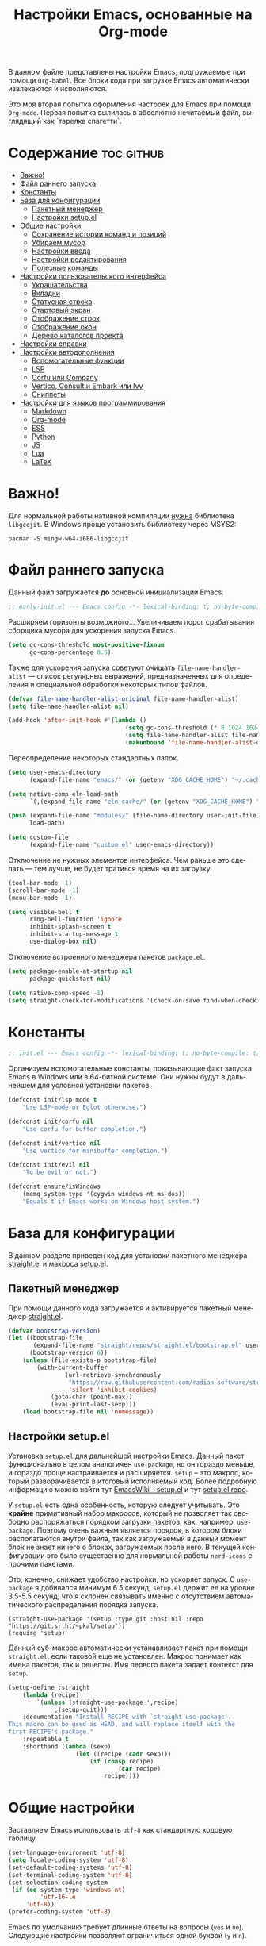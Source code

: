 #+TITLE: Настройки Emacs, основанные на Org-mode
#+LANGUAGE: ru
#+PROPERTY: header-args :results silent
#+PROPERTY: header-args :tangle yes
#+auto_tangle: t

В данном файле представлены настройки Emacs, подгружаемые при помощи =Org-babel=. Все блоки кода при загрузке Emacs автоматически извлекаются и исполняются.

Это моя вторая попытка оформления настроек для Emacs при помощи =Org-mode=. Первая попытка вылилась в абсолютно нечитаемый файл, выглядящий как `тарелка спагетти`.

* Содержание :toc:github:
- [[#важно][Важно!]]
- [[#файл-раннего-запуска][Файл раннего запуска]]
- [[#константы][Константы]]
- [[#база-для-конфигурации][База для конфигурации]]
  - [[#пакетный-менеджер][Пакетный менеджер]]
  - [[#настройки-setupel][Настройки setup.el]]
- [[#общие-настройки][Общие настройки]]
  - [[#сохранение-истории-команд-и-позиций][Сохранение истории команд и позиций]]
  - [[#убираем-мусор][Убираем мусор]]
  - [[#настройки-ввода][Настройки ввода]]
  - [[#настройки-редактирования][Настройки редактирования]]
  - [[#полезные-команды][Полезные команды]]
- [[#настройки-пользовательского-интерфейса][Настройки пользовательского интерфейса]]
  - [[#украшательства][Украшательства]]
  - [[#вкладки][Вкладки]]
  - [[#статусная-строка][Статусная строка]]
  - [[#стартовый-экран][Стартовый экран]]
  - [[#отображение-строк][Отображение строк]]
  - [[#отображение-окон][Отображение окон]]
  - [[#дерево-каталогов-проекта][Дерево каталогов проекта]]
- [[#настройки-справки][Настройки справки]]
- [[#настройки-автодополнения][Настройки автодополнения]]
  - [[#вспомогательные-функции][Вспомогательные функции]]
  - [[#lsp][LSP]]
  - [[#corfu-или-company][Corfu или Company]]
  - [[#vertico-consult-и-embark-или-ivy][Vertico, Consult и Embark или Ivy]]
  - [[#сниппеты][Сниппеты]]
- [[#настройки-для-языков-программирования][Настройки для языков программирования]]
  - [[#markdown][Markdown]]
  - [[#org-mode][Org-mode]]
  - [[#ess][ESS]]
  - [[#python][Python]]
  - [[#js][JS]]
  - [[#lua][Lua]]
  - [[#latex][LaTeX]]

* Важно!

Для нормальной работы нативной компиляции _нужна_ библиотека =libgccjit=. В Windows проще установить библиотеку через MSYS2:

#+begin_src shell :tangle no
pacman -S mingw-w64-i686-libgccjit
#+end_src

* Файл раннего запуска

Данный файл загружается *до* основной инициализации Emacs.

#+begin_src emacs-lisp :tangle early-init.el
;; early-init.el --- Emacs config -*- lexical-binding: t; no-byte-compile: t; -*-
#+end_src

Расширяем горизонты возможного... Увеличиваем порог срабатывания сборщика мусора для ускорения запуска Emacs.

#+begin_src emacs-lisp :tangle early-init.el
(setq gc-cons-threshold most-positive-fixnum
      gc-cons-percentage 0.6)
#+end_src

Также для ускорения запуска советуют очищать =file-name-handler-alist= --- список регулярных выражений, предназначенных для определения и специальной обработки некоторых типов файлов.

#+begin_src emacs-lisp :tangle early-init.el
(defvar file-name-handler-alist-original file-name-handler-alist)
(setq file-name-handler-alist nil)

(add-hook 'after-init-hook #'(lambda ()
                                 (setq gc-cons-threshold (* 8 1024 1024))
                                 (setq file-name-handler-alist file-name-handler-alist-original)
                                 (makunbound 'file-name-handler-alist-original)))
#+end_src

Переопределение некоторых стандартных папок.

#+begin_src emacs-lisp :tangle early-init.el
(setq user-emacs-directory
      (expand-file-name "emacs/" (or (getenv "XDG_CACHE_HOME") "~/.cache/")))

(setq native-comp-eln-load-path
      `(,(expand-file-name "eln-cache/" (or (getenv "XDG_CACHE_HOME") "~/.cache/"))))

(push (expand-file-name "modules/" (file-name-directory user-init-file))
      load-path)

(setq custom-file
      (expand-file-name "custom.el" user-emacs-directory))
#+end_src

Отключение не нужных элементов интерфейса. Чем раньше это сделать --- тем лучше, не будет тратиься время на их загрузку.

#+begin_src emacs-lisp :tangle early-init.el
(tool-bar-mode -1)
(scroll-bar-mode -1)
(menu-bar-mode -1)

(setq visible-bell t
      ring-bell-function 'ignore
      inhibit-splash-screen t
      inhibit-startup-message t
      use-dialog-box nil)
#+end_src

Отключение встроенного менеджера пакетов =package.el=.

#+begin_src emacs-lisp :tangle early-init.el
(setq package-enable-at-startup nil
      package-quickstart nil)

(setq native-comp-speed -1)
(setq straight-check-for-modifications '(check-on-save find-when-checking))
#+end_src

* Константы

#+begin_src emacs-lisp
;; init.el --- Emacs config -*- lexical-binding: t; no-byte-compile: t; -*-
#+end_src

Организуем вспомогательные константы, показывающие факт запуска Emacs в Windows или в 64-битной системе. Они нужны будут в дальнейшем для условной установки пакетов.

#+begin_src emacs-lisp
(defconst init/lsp-mode t
    "Use LSP-mode or Eglot otherwise.")

(defconst init/corfu nil
    "Use corfu for buffer completion.")

(defconst init/vertico nil
    "Use vertico for minibuffer completion.")

(defconst init/evil nil
    "To be evil or not.")

(defconst ensure/isWindows
    (memq system-type '(cygwin windows-nt ms-dos))
    "Equals t if Emacs works on Windows host system.")
#+end_src

* База для конфигурации

В данном разделе приведен код для установки пакетного менеджера [[https://github.com/radian-software/straight.el][straight.el]] и макроса [[https://git.sr.ht/~pkal/setup][setup.el]].

** Пакетный менеджер

При помощи данного кода загружается и активируется пакетный менеджер [[https://github.com/radian-software/straight.el][straight.el]].

#+begin_src emacs-lisp
(defvar bootstrap-version)
(let ((bootstrap-file
       (expand-file-name "straight/repos/straight.el/bootstrap.el" user-emacs-directory))
      (bootstrap-version 6))
    (unless (file-exists-p bootstrap-file)
        (with-current-buffer
                (url-retrieve-synchronously
                 "https://raw.githubusercontent.com/radian-software/straight.el/develop/install.el"
                 'silent 'inhibit-cookies)
            (goto-char (point-max))
            (eval-print-last-sexp)))
    (load bootstrap-file nil 'nomessage))
#+end_src

** Настройки setup.el

Установка =setup.el= для дальнейшей настройки Emacs. Данный пакет функционально в целом аналогичен =use-package=, но он гораздо меньше, и гораздо проще настраивается и расширяется. =setup= -- это макрос, который разворачивается в итоговый исполняемый код. Более подробную информацию можно найти тут [[https://www.emacswiki.org/emacs/SetupEl][EmacsWiki - setup.el]] и тут [[https://git.sr.ht/~pkal/setup][setup.el repo]].

У =setup.el= есть одна особенность, которую следует учитывать. Это *крайне* примитивный набор макросов, который не позволяет так свободно распоряжаться порядком загрузки пакетов, как, например, =use-package=. Поэтому очень важным является порядок, в котором блоки располагаются внутри файла, так как загружаемый в данный момент блок не знает ничего о блоках, загружаемых после него. В текущей конфигурации это было существенно для нормальной работы =nerd-icons= с прочими пакетами.

Это, конечно, снижает удобство настройки, но ускоряет запуск. С =use-package= я добивался минимум 6.5 секунд, =setup.el= держит ее на уровне 3.5-5.5 секунд, что я склонен связывать именно с отсутствием автоматического распределения порядка запуска.

#+begin_src elisp
(straight-use-package '(setup :type git :host nil :repo "https://git.sr.ht/~pkal/setup"))
(require 'setup)
#+end_src

Данный суб-макрос автоматически устанавливает пакет при помощи =straight.el=, если таковой еще не установлен. Макрос понимает как имена пакетов, так и рецепты. Имя первого пакета задает контекст для =setup=.

#+begin_src emacs-lisp
(setup-define :straight
    (lambda (recipe)
        `(unless (straight-use-package ',recipe)
             ,(setup-quit)))
    :documentation "Install RECIPE with `straight-use-package'.
This macro can be used as HEAD, and will replace itself with the
first RECIPE's package."
    :repeatable t
    :shorthand (lambda (sexp)
                   (let ((recipe (cadr sexp)))
                       (if (consp recipe)
                               (car recipe)
                           recipe))))
#+end_src

* Общие настройки

Заставляем Emacs использовать =utf-8= как стандартную кодовую таблицу.

#+begin_src emacs-lisp
(set-language-environment 'utf-8)
(setq locale-coding-system 'utf-8)
(set-default-coding-systems 'utf-8)
(set-terminal-coding-system 'utf-8)
(set-selection-coding-system
 (if (eq system-type 'windows-nt)
         'utf-16-le
     'utf-8))
(prefer-coding-system 'utf-8)
#+end_src

Emacs по умолчанию требует длинные ответы на вопросы (=yes= и =no=). Следующие настройки позволяют ограничиться одной буквой (=y= и =n=).

#+begin_src emacs-lisp
(fset 'yes-or-no-p 'y-or-n-p)
(setq confirm-kill-emacs 'y-or-n-p)
#+end_src

Следовать ли автоматически по символьным ссылкам.

#+begin_src emacs-lisp
(setq vc-follow-symlinks t)
#+end_src

** Сохранение истории команд и позиций

=saveplace= --- встроенный пакет, позволяющий сохранять позицию в редактируемых файлах. При повторном открытии курсор (=point=) будет автоматически размещен в сохраненной позиции.

#+begin_src emacs-lisp
(setup saveplace
    (:option save-place-file (expand-file-name
                              (format "%s/var/%s"
                                      user-emacs-directory
                                      "save-place.el")))
    (save-place-mode t))

#+end_src

=savehist= --- другой встроенный пакет, сохраняющий историю введенных команд между сессиями. По умолчанию Emacs сохраняет историю *только* в пределах текущей сессии.

#+begin_src emacs-lisp
(setup savehist
    (:option history-delete-duplicates t
             savehist-file (expand-file-name
                            (format "%s/var/%s"
                                    user-emacs-directory
                                    "savehist.el")))
    (savehist-mode t))
#+end_src

** Убираем мусор

Установка пакета для настройки работы сборщика мусора. Я не использую этот пакет, так как (возможно только по Windows) он вызывает периодическое подвисание Emacs. Судя по всему, Emacs в Windows однопоточен, что и приводит к такому эффекту.

#+begin_src emacs-lisp :tangle no
(setup (:straight gcmh)
    (:option gcmh-verbose t
             gcmh-low-cons-threshold (* 8 1024 1024))
    (gcmh-mode t))
#+end_src

Устанавливаем пакт =no-littering=, блокирующий замусоривание рабочих папок временными файлами.

#+begin_src emacs-lisp
(setup (:straight no-littering)
    (setq auto-save-file-name-transforms
          `((".*" ,(no-littering-expand-var-file-name "auto-save/") t))))
#+end_src

Запретить Emacs создавать блокирующие файлы.

#+begin_src emacs-lisp
(setq create-lockfiles nil)
#+end_src

Сохранять бэкапы не в папке с файлами!

#+begin_src emacs-lisp
(setq backup-directory-alist `(("." . "~/.saves"))
      backup-by-copying-when-linked t)
#+end_src

** Настройки ввода

*** Мышь

Следующие настройки меняют настройки прокрутки буферов при помощи мыши, а также включают изменение размера текста при помощи колеса прокрутки. Стандартные настройки приводят к чрезвычайно стремительному перемещению по тексту.

#+begin_src emacs-lisp
(setq mouse-wheel-scroll-amount '(1
                                  ((shift) . 5)
                                  ((meta))
                                  ((control) . text-scale))
      mouse-wheel-progressive-speed nil)

(setq auto-window-vscroll nil
      fast-but-imprecise-scrolling t
      scroll-conservatively 101
      scroll-margin 0
      scroll-preserve-screen-position t)

(when (>= emacs-major-version 29)
    (pixel-scroll-precision-mode))
#+end_src

*** Клавиатура

Используем клавишу =ESC= для прерывания всего и вся. Работает не так хорошо, как =C-g=, но тем не менее.

#+begin_src emacs-lisp
(define-key global-map (kbd "<escape>") 'keyboard-escape-quit)
#+end_src

Настраиваем клавиши для изменения размера текста.

| Клавиша | Карта  | Команда | Действие                       |
|---------+--------+---------+--------------------------------|
| =C-==     | global |         | Сброс изменения размера текста |
| =C-+=     | global |         | Увеличение масштаба            |
| =C--=     | global |         | Уменьшение масштаба            |

#+begin_src emacs-lisp
(define-key global-map (kbd "C-=") #'(lambda ()
                                         (interactive)
                                         (text-scale-set 0)))
(define-key global-map (kbd "C-+") #'(lambda ()
                                         (interactive)
                                         (text-scale-increase 1.1)))
(define-key global-map (kbd "C--") #'(lambda ()
                                         (interactive)
                                         (text-scale-decrease 1.1)))
#+end_src

Убираем комбинацию клавиш, ранее использованную для отмены, так как она может путаться с комбинациями, приведенными выше.

#+begin_src emacs-lisp
(define-key global-map (kbd "C-_") nil)
#+end_src

[[https://github.com/a13/reverse-im.el][Reverse-IM]]... На данный пакет должны молиться все, кто пользуется несколькими раскладками клавиатуры. Пакет позволяет не переключать раскладку для ввода комбинаций клавиш. Не работает для ответов на вопрос =y= или =n=, тут надо, все-таки, переключать.

#+begin_src emacs-lisp
(setup (:straight reverse-im)
    (:option reverse-im-input-methods '("russian-computer"))
    (reverse-im-mode t))
#+end_src

[[https://www.emacswiki.org/emacs/CuaMode][Cua Mode]] позволяет использовать стандартные комбинации клавиш =C-x=, =C-c=, =C-v=. Тут есть сложность: если есть активный регион (выделение), и нужно ввести комбинацию клавиш, включающую =C-x= или =C-c=, то нужно либо дважды быстро ввести нужное начало, либо использовать начало =C-S-x= или =C-S-c=.

#+begin_src emacs-lisp
(unless init/evil
    (setup cua
        (:option cua-keep-region-after-copy t)
        (cua-mode t)
        (transient-mark-mode t)))
#+end_src

[[https://github.com/abo-abo/hydra][Hydra]] позволяет снизить число нажатий клавиш при цепочке последовательных нажатий: достаточно ввести начальную комбинацию, затем ее можно опустить.

#+begin_src emacs-lisp
(setup (:straight hydra)
    (:require hydra))
#+end_src

*** Зло и коварство: Evil mode

Зло и коварство! В Emacs можно работать как в Vi/Vim/Neovim. [[https://github.com/emacs-evil/evil][Evil-mode]] позволяет достичь этого легко и просто. Мне нравится работать в Neovim, но в нем есть определенные ограничения в силу его консольности.

#+begin_src emacs-lisp
(when init/evil
    (setup (:straight evil
                      evil-collection
                      evil-surround
                      evil-nerd-commenter
                      evil-mc)
        (:option evil-want-integration t
                 evil-want-keybinding nil
                 evil-want-C-u-scroll t
                 evil-want-C-i-jump nil
                 evil-undo-system 'undo-redo
                 evil-respect-visual-line-mode t)
        (evil-mode 1)
        (define-key evil-insert-state-map (kbd "C-g") 'evil-normal-state)
        (evil-global-set-key 'motion "j" 'evil-next-visual-line)
        (evil-global-set-key 'motion "k" 'evil-previous-visual-line)
        (evil-set-initial-state 'messages-buffer-mode 'normal)
        (evil-set-initial-state 'dashboard-mode 'normal)

        (global-evil-surround-mode 1)
        (evil-collection-init)
        (evilnc-default-hotkeys)

        (evil-define-key 'visual evil-mc-key-map
                         "A" #'evil-mc-make-cursor-in-visual-selection-end
                         "I" #'evil-mc-make-cursor-in-visual-selection-beg)
        (global-evil-mc-mode 1)))
#+end_src

** Настройки редактирования

Если регион активен (то есть активно выделение), то начало ввода очищает выделение.

#+begin_src emacs-lisp
(delete-selection-mode t)
#+end_src

*** Настройки сохранения

Добавление пустой строки при сохранении.

#+begin_src emacs-lisp
(setq require-final-newline t)
#+end_src

Удаление пробелов в конце строк во время сохранения.

#+begin_src emacs-lisp
(add-hook 'before-save-hook 'delete-trailing-whitespace)
#+end_src

Следующий хук запускается перед сохранением файлов, обеспечивая создание несуществующих каталогов в пути сохраняемого файла.

#+begin_src emacs-lisp
(add-hook 'before-save-hook
          (lambda ()
              (when buffer-file-name
                  (let ((dir (file-name-directory buffer-file-name)))
                      (when (and (not (file-exists-p dir))
                                 (y-or-n-p (format "Directory %s does not exist. Create it? " dir)))
                          (make-directory dir t))))))
#+end_src

Следующий хук полезен в Linux, он дает сохраняемому файлу скрипта право на исполнение. В Windows это бесполезно.

#+begin_src emacs-lisp
(unless ensure/isWindows
    (add-hook 'after-save-hook 'executable-make-buffer-file-executable-if-script-p))
#+end_src

Настраиваем рекурсивное удаление директорий в =dired=.

#+begin_src emacs-lisp
(setup dired
    (:option dired-recursive-deletes 'top))
#+end_src

*** Настройки отступов

Настраиваем ширину табуляции в 4 пробела, а также запрещаем отступы знаками табуляции.

#+begin_src emacs-lisp
(setq-default indent-tabs-mode nil
              tab-width 4
              c-basic-offset 4
              standart-indent 4
              lisp-body-indent 4)
#+end_src

Активация встроенного механизма автоматической расстановки отступов. Попробовал [[https://github.com/Malabarba/aggressive-indent-mode][aggressive-indent-mode]], но он оказался слишком агрессивным.

#+begin_src emacs-lisp
(electric-indent-mode t)
#+end_src

#+begin_src emacs-lisp :tangle no
(setup (:straight aggressive-indent)
    (:hook-into prog-mode
                LaTeX-mode))
#+end_src

Настраиваем поведение клавиши =RET=: при нажатии на нее происхоит не только перенос строки, но и коррекция отступа введенной строки.

#+begin_src emacs-lisp
(define-key global-map (kbd "RET") 'newline-and-indent)
#+end_src

Визуально показываем уровни отступа при помощи [[https://github.com/DarthFennec/highlight-indent-guides][highlight-indent-guides]].

#+begin_src emacs-lisp :tangle no
(setup (:straight highlight-indent-guides)
    (:option highlight-indent-guides-method 'character
             highlight-indent-guides-responsive 'top)
    (:require highlight-indent-guides)
    ;; (set-face-background 'highlight-indent-guides-odd-face "darkgray")
    ;; (set-face-background 'highlight-indent-guides-even-face "darkgray")
    ;; (set-face-foreground 'highlight-indent-guides-character-face "dimgray")
    (:hook-into prog-mode))
#+end_src

Либо при помощи [[https://github.com/jdtsmith/indent-bars][indent-bars]].

#+begin_src emacs-lisp
(setup (:straight (indent-bars
                   :type git
                   :host github
                   :repo "jdtsmith/indent-bars"))
    (:option indent-bars-prefer-character t
             indent-bars-treesit-support t
             indent-bars-no-descend-string t
             indent-bars-treesit-ignore-blank-lines-types '("module")
             indent-bars-treesit-wrap '((python argument_list parameters ; for python, as an example
                                                list list_comprehension
                                                dictionary dictionary_comprehension
                                                parenthesized_expression subscript)))
    (:hook-into prog-mode))
#+end_src

*** Настройки отмены и повтора

Пакет [[https://gitlab.com/tsc25/undo-tree][Undo Tree]] заменяет стандартный механизм отмены и повтора. Главное отличие: история отмены и повторов отображается в виде дерева, вместо стандартного линейного представления Emacs, что делает отмену более удобной при более предсказуемом поведении.

| Клавиша | Карта  | Команда        | Действие        |
|---------+--------+----------------+-----------------|
| =C-z=     | global | undo-tree-undo | Отмена действий |
| =C-S-z=   | global | undo-tree-redo | Повтор действий |

#+begin_src emacs-lisp
(setup (:straight undo-tree)
    (global-undo-tree-mode)
    (:with-map global-map
        (:unbind "C-z"
                 "C-_"
                 "C-M-_"))
    (:global "C-z" undo-tree-undo
             "C-S-z" undo-tree-redo)
    (:bind-into cua--cua-keys-keymap
        "C-z" undo-tree-undo))
#+end_src

*** Настройки отражения скобок

Активация подсветки парных скобок.

#+begin_src emacs-lisp
(show-paren-mode t)
#+end_src

Пакет [[https://github.com/Fanael/rainbow-delimiters][Rainbow Delimeters]] раскрашивает парные скобки в зависимости от глубины вложенности.

#+begin_src emacs-lisp
(setup (:straight rainbow-delimiters)
    (:hook-into prog-mode org-mode))
#+end_src

Пакет [[https://github.com/Fuco1/smartparens][Smartparens]] автоматически добавляет закрывающие скобки, причем и довольно сложные, такие как скобки LaTeX. Также пакет добавляет функции для смены окружающих скобок и их удаления.

| Клавиша | Карта  | Команда        | Действие                   |
|---------+--------+----------------+----------------------------|
| =C-c b r= | global | sp-rewrap-sexp | Смена окружающих скобок    |
| =C-c b d= | global | sp-splice-sexp | Удаление окружающих скобок |

#+begin_src emacs-lisp :noweb
(unless (or init/evil (not init/corfu))
    (setup (:straight smartparens)
        (:require smartparens-config)
        (:bind "C-c b r" sp-rewrap-sexp
               "C-c b d" sp-splice-sexp)
        (smartparens-global-mode t)
        (sp-with-modes '(tex-mode
                         latex-mode
                         LaTeX-mode)
                       (sp-local-pair "<<" ">>"
                                      :unless '(sp-in-math-p)))))

(when (or init/evil (not init/corfu))
    (electric-pair-mode t))
#+end_src

*** Настройки комментирования

[[https://stackoverflow.com/a/9697222][Данная функция]] позволяет одной комбинацией клавиш закомментировать либо строку, либо регион.

| Клавиша | Карта  | Команда | Действие                           |
|---------+--------+---------+------------------------------------|
| =M-;=     | global |         | Комментирование строки или региона |

#+begin_src emacs-lisp
(unless init/evil
    (defun comment-or-uncomment-region-or-line ()
        "Comments or uncomments the region or the current line."
        (interactive)
        (let (beg end)
            (if (region-active-p)
                    (setq beg (region-beginning) end (region-end))
                (setq beg (line-beginning-position) end (line-end-position)))
            (comment-or-uncomment-region beg end)
            (forward-line)))

    (global-set-key (kbd "M-;") 'comment-or-uncomment-region-or-line))
#+end_src

*** Настройки замены

[[https://github.com/benma/visual-regexp.el][Visual Regexp]] показывает результат предположительной замены. Причем понимает регулярные выражения.

| Клавиша | Карта  | Команда          | Действие                                                    |
|---------+--------+------------------+-------------------------------------------------------------|
| =M-%=     | global | vr/replace       | Визуальная замена                                           |
| =C-M-%=   | global | vr/query-replace | Последовательная визуальная замена                          |
| =C-c v m= | global | vr/mc-mark       | Создание нескольких курсоров согласно регулярномы выражению |

#+begin_src emacs-lisp
(unless init/evil
    (defun my/vr/replace ()
        "Replace in whole buffer."
        (interactive)
        (if (region-active-p)
                (call-interactively #'vr/replace)
            (save-excursion
                (goto-char (point-min))
                (call-interactively #'vr/replace))))

    (defun my/vr/query-replace ()
        "Replace in whole buffer."
        (interactive)
        (if (region-active-p)
                (call-interactively #'vr/query-replace)
            (save-excursion
                (goto-char (point-min))
                (call-interactively #'vr/query-replace))))

    (setup (:straight visual-regexp)
        (:require visual-regexp)
        (:global "M-%" my/vr/replace
                 "C-M-%" my/vr/query-replace
                 "C-c v m" vr/mc-mark)))
#+end_src

Пакет [[https://github.com/magnars/multiple-cursors.el][Multiple Cursors]] позволяет создавать несколько курсоров, либо выделяющих одинаковый текст в разных строках, либо создающих столбец из курсоров.

| Клавиша | Карта  | Команда                    | Действие                                        |
|---------+--------+----------------------------+-------------------------------------------------|
| =C-c m l= | global | mc/edit-lines              | Создание нескольких курсоров в пределах региона |
| =C->=     | global | mc/mark-next-like-this     | Создание курсора на следующем вхождении слова   |
| =C-<=     | global | mc/mark-previous-like this | Создание курсора на предыдущем вхождении слова  |
| =C-c m a= | global | mc/mark-all-like-this      | Создание курсоров на всех вхождениях слова      |

#+begin_src emacs-lisp
(unless init/evil
    (setup (:straight multiple-cursors)
        (:option mc/match-cursor-style nil)
        (:global "C-c m l" mc/edit-lines
                 "C->" mc/mark-next-like-this
                 "C-<" mc/mark-previous-like-this
                 "C-c m a" mc/mark-all-like-this)))
#+end_src

** Полезные команды

[[https://github.com/bbatsov/crux][Crux]] --- набор различных полезных функций.

| Клавиша      | Карта  | Команда                                           | Действие                                             |
|--------------+--------+---------------------------------------------------+------------------------------------------------------|
| =C-c I=        | global | crux-find-user-init-file                          | Перейти к пользовательскому файлу =init.el=            |
| =C-c d=        | global | crux-duplicate-current-line-or-region             | Создать дубликат строки или региона                  |
| =C-c M-d=      | global | crux-duplicate-and-comment-current-line-or-region | Создать *комментированный* дубликат строки или региона |
| =S-<return>=   | global | crux-smart-open-line                              | Создать строку после текущей (как =o= в =Vim=)           |
| =C-S-<return>= | global | crux-smart-open-line-above                        | Создать строку перед текущей (как =O= в =Vim=)           |

#+begin_src emacs-lisp
(setup (:straight crux)
    (:require crux)
    (:bind-into global-map
        "C-c I" crux-find-user-init-file
        "C-c d" crux-duplicate-current-line-or-region
        "C-c M-d" crux-duplicate-and-comment-current-line-or-region
        "S-<return>" crux-smart-open-line
        "C-S-<return>" crux-smart-open-line-above))
#+end_src

* Настройки пользовательского интерфейса

Emacs настроен на изменение размера фрейма (окна, в традиционной терминологии оконных менеджеров) пропорционально размеру символа. В оконных менеджерах это может быть неудобно и некрасиво. Следующие настройки заставляют Emacs изменять размер фрейма произвольно.

Также автоматически разворачиваем окно при запуске.

#+begin_src emacs-lisp
(setq frame-resize-pixelwise t)
(add-to-list 'default-frame-alist '(fullscreen . maximized))
#+end_src

Задаем пороговое значение для автоматического разбиения окон по вертикали. Если ширина фрейма менее 80 символов, то будет применено горизонтальное разбиение.

#+begin_src emacs-lisp
(setq split-width-threshold 80)
#+end_src

Лично мне не нравится стандартный прямоугольный курсор, черта, на мой взгляд, удобнее.

#+begin_src emacs-lisp
(setq-default cursor-type 'bar)
#+end_src

** Украшательства

*** Темы

Один из наборов тем, которыми я пользуюсь, является Doom Palenight из [[https://github.com/doomemacs/themes][набора тем]] для DoomEmacs.

#+begin_src emacs-lisp
(setup (:straight doom-themes
                  solaire-mode)
    (:option doom-themes-enable-bold t
             doom-themes-enable-italic t)
    (doom-themes-visual-bell-config)
    (doom-themes-neotree-config)
    (doom-themes-org-config)
    (load-theme 'doom-palenight t)
    (solaire-global-mode t))
#+end_src

Сейчас пробую [[https://protesilaos.com/emacs/modus-themes][темы Modus]], отличающиеся повышенной контрастностью.

#+begin_src emacs-lisp :tangle no
(setup (:straight modus-themes)
    (:option modus-themes-bold-constructs t
             modus-themes-italic-constructs t
             modus-themes-common-palette-overrides '((border-mode-line-active unspecified)
                                                     (border-mode-line-inactive unspecified)))
    (load-theme 'modus-vivendi-tinted :no-confirm))
#+end_src

И еще тестирую [[https://protesilaos.com/emacs/ef-themes][Ef-themes]] от автора тем [[https://protesilaos.com/emacs/modus-themes][Modus]].

#+begin_src emacs-lisp :tangle no
(setup (:straight ef-themes)
    (mapc #'disable-theme custom-enabled-themes)
    (load-theme 'ef-autumn :no-confirm))
#+end_src

*** Шрифты

Настроим стандартный шрифт. Я предпочитаю [[https://github.com/JetBrains/JetBrainsMono][JetBrains Mono]], хотя это дело вкуса. Некоторое время использовал [[https://github.com/tonsky/FiraCode][Fira Code]]; сейчас буду использовать [[https://github.com/be5invis/Iosevka][Iosevka]].

#+begin_src emacs-lisp
(cond ((find-font (font-spec :name "JetBrains Mono"))
       (set-face-attribute 'default
                           nil
                           :font "JetBrains Mono"
                           :height 120))
      ((find-font (font-spec :name "Iosevka"))
       (set-face-attribute 'default
                           nil
                           :font "Iosevka"
                           :height 120))
      ((find-font (font-spec :name "Fira Code"))
       (set-face-attribute 'default
                           nil
                           :font "Fira Code"
                           :height 120)))
#+end_src

А вот вледующий пакет не будет работать в версиях Emacs старше 28.1 из-за ошибки, фатальной для работы пакета. Он добавляет поддержку [[https://github.com/mickeynp/ligature.el][лигатур]], разумеется, если шрифт их поддерживает. Ранее этот пакет отсутствовал в основных репозиториях, поэтому я устанавливаю его из репозитория напрямую.

#+begin_src emacs-lisp :noweb no
(unless (version< emacs-version "28.1")
    (setup (:straight ligature)
        (ligature-set-ligatures 'prog-mode (pcase (face-attribute 'default :family)
                                               ("JetBrains Mono" '("-|" "-~" "---" "-<<" "-<" "--" "->" "->>" "-->" "///" "/=" "/=="
                                                                   "/>" "//" "/*" "*>" "***" "*/" "<-" "<<-" "<=>" "<=" "<|" "<||"
                                                                   "<|||" "<|>" "<:" "<>" "<-<" "<<<" "<==" "<<=" "<=<" "<==>" "<-|"
                                                                   "<<" "<~>" "<=|" "<~~" "<~" "<$>" "<$" "<+>" "<+" "</>" "</" "<*"
                                                                   "<*>" "<->" "<!--" ":>" ":<" ":::" "::" ":?" ":?>" ":=" "::=" "=>>"
                                                                   "==>" "=/=" "=!=" "=>" "===" "=:=" "==" "!==" "!!" "!=" ">]" ">:"
                                                                   ">>-" ">>=" ">=>" ">>>" ">-" ">=" "&&&" "&&" "|||>" "||>" "|>" "|]"
                                                                   "|}" "|=>" "|->" "|=" "||-" "|-" "||=" "||" ".." ".?" ".=" ".-" "..<"
                                                                   "..." "+++" "+>" "++" "[||]" "[<" "[|" "{|" "??" "?." "?=" "?:" "##"
                                                                   "###" "####" "#[" "#{" "#=" "#!" "#:" "#_(" "#_" "#?" "#(" ";;" "_|_"
                                                                   "__" "~~" "~~>" "~>" "~-" "~@" "$>" "^=" "]#"))
                                               ((or "Fira Code" "Cascadia Code") '("|||>" "<|||" "<==>" "<!--" "####" "~~>" "***" "||=" "||>"
                                                                                   ":::" "::=" "=:=" "===" "==>" "=!=" "=>>" "=<<" "=/=" "!=="
                                                                                   "!!." ">=>" ">>=" ">>>" ">>-" ">->" "->>" "-->" "---" "-<<"
                                                                                   "<~~" "<~>" "<*>" "<||" "<|>" "<$>" "<==" "<=>" "<=<" "<->"
                                                                                   "<--" "<-<" "<<=" "<<-" "<<<" "<+>" "</>" "###" "#_(" "..<"
                                                                                   "..." "+++" "/==" "///" "_|_" "www" "&&" "^=" "~~" "~@" "~="
                                                                                   "~>" "~-" "**" "*>" "*/" "||" "|}" "|]" "|=" "|>" "|-" "{|"
                                                                                   "[|" "]#" "::" ":=" ":>" ":<" "$>" "==" "=>" "!=" "!!" ">:"
                                                                                   ">=" ">>" ">-" "-~" "-|" "->" "--" "-<" "<~" "<*" "<|" "<:"
                                                                                   "<$" "<=" "<>" "<-" "<<" "<+" "</" "#{" "#[" "#:" "#=" "#!"
                                                                                   "##" "#(" "#?" "#_" "%%" ".=" ".-" ".." ".?" "+>" "++" "?:"
                                                                                   "?=" "?." "??" ";;" "/*" "/=" "/>" "//" "__" "~~" "(*" "*)"
                                                                                   "\\\\" "://"))
                                               ("Iosevka" '("<---" "<--"  "<<-" "<-" "->" "-->" "--->"
                                                            "<->" "<-->" "<--->" "<---->" "<!--" "<==" "<==="
                                                            "<=" "=>" "=>>" "==>" "===>" ">=" "<=>"
                                                            "<==>" "<===>" "<====>" "<!---" "<~~" "<~" "~>"
                                                            "~~>" "::" ":::" "==" "!=" "===" "!=="
                                                            ":=" ":-" ":+" "<*" "<*>" "*>" "<|"
                                                            "<|>" "|>" "+:" "-:" "=:" "<******>" "++"
                                                            "+++"))))
        (global-ligature-mode t)))
#+end_src

Следующие два пакета: [[https://github.com/domtronn/all-the-icons.el][All The Icons]] и [[https://github.com/iyefrat/all-the-icons-completion][All The Icons Completion]] добавляют в интерфейс симуляцию иконок, выполняюемую специальными шрифтами.

#+begin_src emacs-lisp :tangle no
(setup (:straight all-the-icons
                  all-the-icons-completion)
    (all-the-icons-completion-mode))
#+end_src

На текущий момент я перешел к пакету [[https://github.com/rainstormstudio/nerd-icons.el][Nerd icons]], который предоставяляет ту же функциональность, но с применением одного шрифта вместо шести. Это позволяет добиться единого размера иконок. И, по какой-то причине, авторы [[https://github.com/seagle0128/doom-modeline][Doom Modeline]] перешли на него (причина кроется, видимо, в том, что эти иконки прекрасно работают в терминальном режиме).

[[https://github.com/rainstormstudio/nerd-icons-completion][Nerd icons completion]] и [[https://github.com/rainstormstudio/nerd-icons-dired][Nerd icons dired]] --- пакеты, добавляющие иконки в автодополнение в минибуфере и DirEd, соответственно. Первый из них нужно загружать с задержкой, иначе [[https://github.com/minad/marginalia][Marginalia]] не успеет их подхватить.

#+begin_src emacs-lisp
(setup (:straight nerd-icons
                  nerd-icons-completion
                  nerd-icons-dired)
    (:with-mode dired-mode
        (:hook nerd-icons-dired-mode))
    (nerd-icons-completion-mode))
#+end_src

** Вкладки

Ранее я использовал сторонние пакеты для отображения вкладок, то потом узнал, что аналогичная функциональность встроена в Emacs: [[https://www.emacswiki.org/emacs/TabBarMode][TabBarMode]]. Да, эти вкладки не такие красивые, как сторонние, но мне хватает.

| Клавиша   | Карта  | Команда         | Действие                         |
|-----------+--------+-----------------+----------------------------------|
| =M-<left>=  | global | previous-buffer | Переключение на предыдущий буфер |
| =M-<right>= | global | next-buffer     | Переключение на следующий буфер  |

#+begin_src emacs-lisp
(setup tab-line
    (:global "M-<left>" previous-buffer
             "M-<right>" next-buffer)
    (global-tab-line-mode t))
#+end_src

** Статусная строка

А вот статусную строку я поменял. Как ни странно, стандартная не в полной мере соответствовала моим представлениям о минимализме, так что я остановился на [[https://github.com/seagle0128/doom-modeline][Doom Modeline]].

#+begin_src emacs-lisp
(setup (:straight doom-modeline)
    (:option doom-modeline-height 24
             doom-modeline-minor-modes t)
    (:with-hook after-init-hook
        (:hook doom-modeline-mode)))
#+end_src

Также я установил пакет [[https://github.com/tarsius/minions][Minions]], который заменяет довольно неопрятный список второстепенных режимов на аккуратный смайлик (строго говоря на =;-=, но получается смайлик). В Doom Modeline при загрузке этого пакета опциональный список второстепенных режимов заменяется на кнопку с шестеренкой (а не смайликом).

#+begin_src emacs-lisp
(setup (:straight minions)
    (minions-mode t))
#+end_src

А это просто [[https://github.com/TeMPOraL/nyan-mode][нотка безумия]], которая, конечно, не сильно соотносится с моей тягой к минимализму...

#+begin_src emacs-lisp
(setup (:straight nyan-mode)
    (nyan-mode))
#+end_src

** Стартовый экран

Красивый [[https://github.com/emacs-dashboard/emacs-dashboard][стартовый экран]]. Очень удобный, к слову. Показывает ссылки на последние файлы и проекты, плюс я вывел ссылки на файлы и репозиторий настроек Emacs.

В качестве картинки использовал стикер с одной из IT-конференций, который был взят [[https://www.behance.net/gallery/35173039/Stickers-for-another-one-IT-conference-(DUMP2016)][тутъ]].

#+begin_src emacs-lisp
(setup (:straight dashboard)
    (:also-load nerd-icons)
    (:option dashboard-display-icons-p t
             dashboard-icon-type 'nerd-icons
             dashboard-set-heading-icons t
             dashboard-set-file-icons t
             dashboard-items '((recents . 15)
                               (projects . 5))
             dashboard-startup-banner (expand-file-name
                                       "it-people.png"
                                       (file-name-directory user-init-file))
             dashboard-set-navigator t
             dashboard-navigator-buttons
             `((
                (,(nerd-icons-sucicon "nf-custom-emacs" :height 1.0 :v-adjust 0.0)
                 "Настройки"
                 "Открыть файл с настройками (init.el)"
                 (lambda (&rest _)
                     (find-file (concat (file-name-directory user-init-file) "init.org"))))
                (,(nerd-icons-faicon "nf-fa-github" :height 1.0 :v-adjust 0.0)
                 "dotfiles"
                 "Github с конфигурационными файлами"
                 (lambda (&rest _) (browse-url "https://github.com/vadim-zyamalov/dotfiles")))
                (,(nerd-icons-faicon "nf-fa-github" :height 1.0 :v-adjust 0.0)
                 "emacs"
                 "Github с настройками Emacs"
                 (lambda (&rest _) (browse-url "https://github.com/vadim-zyamalov/emacs")))
                )))
    (dashboard-setup-startup-hook))
#+end_src

** Отображение строк

Vim умеет красиво отображать номер текущей строки и относительные номера соседних строк. Emacs тоже так умеет. Это имеет смысл для поклонников =Evil Mode=, так как облегчает перемещение между строками, но и просто так тоже красиво.

#+begin_src emacs-lisp
(setq display-line-numbers-type 'relative)
(global-display-line-numbers-mode)
#+end_src

Просим показывать нам аккуратные стрелочки на границе *визуально* разбитой и перенесенной строки.

#+begin_src emacs-lisp
(setq visual-line-fringe-indicators '(left-curly-arrow right-curly-arrow))
(global-visual-line-mode t)
#+end_src

Очень полезный пакет [[https://gitlab.com/protesilaos/pulsar][pulsar]]. Он визуально подсвечивает текущую строку при наступлении некоторого события, например, при смене окна. Это облегчает работу, так как позволяет не искать курсор по всему экрану.

#+begin_src emacs-lisp
(setup (:straight pulsar)
    (:option pulsar-pulse t
             pulsar-delay 0.055
             pulsar-pulse-functions '(recenter-top-bottom
                                      move-to-window-line-top-bottom
                                      reposition-window
                                      bookmark-jump
                                      other-window
                                      delete-window
                                      delete-other-windows
                                      forward-page
                                      backward-page
                                      scroll-up-command
                                      scroll-down-command
                                      windmove-right
                                      windmove-left
                                      windmove-up
                                      windmove-down
                                      windmove-swap-states-right
                                      windmove-swap-states-left
                                      windmove-swap-states-up
                                      windmove-swap-states-down
                                      tab-new
                                      tab-close
                                      tab-next
                                      org-next-visible-heading
                                      org-previous-visible-heading
                                      org-forward-heading-same-level
                                      org-backward-heading-same-level
                                      outline-backward-same-level
                                      outline-forward-same-level
                                      outline-next-visible-heading
                                      outline-previous-visible-heading
                                      outline-up-heading
                                      ctrlf-forward-default
                                      ctrlf-backward-default
                                      ctrlf-forward-alternate
                                      ctrlf-backward-alternate
                                      ctrlf-forward-symbol
                                      ctrlf-forward-symbol-at-point
                                      consult-line))
    (pulsar-global-mode t))
#+end_src

** Отображение окон

Иногда во фрейма Emacs мы имеем несколько окон. Пакет [[https://github.com/cyrus-and/zoom][zoom]] автоматически изменяет размеры окон так, чтобы активное имело нужный размер.

#+begin_src emacs-lisp :tangle no
(setup (:straight zoom)
    (:option zoom-size '(0.618 . 0.618)
             zoom-ignored-major-modes '(ess-r-mode
                                        inferior-ess-r-mode
                                        ess-rdired-mode)
             zoom-ignored-buffer-names '("*R*"
                                         "*R dired*"
                                         "*R view*"))
    (zoom-mode))
#+end_src

Другой пакет, [[https://github.com/gonewest818/dimmer.el][dimmer]], делает неактивные окна более тусклыми, что дополнительно вызуально выделяет активное.

#+begin_src emacs-lisp
(setup (:straight dimmer)
    (:option dimmer-fraction 0.6
             dimmer-watch-frame-focus-events nil)
    (dimmer-configure-which-key)
    (add-to-list 'dimmer-buffer-exclusion-regexps "^.*\\*corfu\\*.*$")
    (add-to-list 'dimmer-buffer-exclusion-regexps "^.*\\*corfu-popupinfo\\*.*$")
    (dimmer-mode t))
#+end_src

Пакет [[https://www.emacswiki.org/emacs/download/framemove.el][framemove]], конечно, не связан с отображением активных окон напрямую, но позволяет удобно их менять. Строго говоря, пакет расширяет встроенный функционал перемещения между окнами *windmove*, позволяя перемещаться между фреймами. Пока не использую.

| Клавиша | Карта      | Команда        | Действие                    |
|---------+------------+----------------+-----------------------------|
| =<f6>=    | global     |                | Вход в тело "гидры"         |
| =<left>=  | hydra-wind | windmove-left  | Переход в окно/фрейм слева  |
| =<right>= | hydra-wind | windmove-right | Переход в окно/фрейм справа |
| =<up>=    | hydra-wind | windmove-up    | Переход в окно/фрейм сверху |
| =<down>=  | hydra-wind | windmove-down  | Переход в окно/фрейм снизу  |

#+begin_src emacs-lisp
(setup (:straight framemove)
    (:option framemove-hook-into-windmove t)
    (defhydra hydra-wind (global-map "<f6>")
        "Moving between windows"
        ("<left>"  windmove-left  "left")
        ("<right>" windmove-right "right")
        ("<up>"    windmove-up    "up")
        ("<down>"  windmove-down  "down")))
#+end_src

Пакет [[https://github.com/abo-abo/ace-window][Ace Window]] делает то же, что и =framemove=, но немного иначе. Если во фрейме всего два окна, то вызов команды =ace-window= приводит к переключению между окнами. Если больше, то на каждом окне появляется некое значение (по умолчанию от 1 до 9). При нажатии на соответствующую клавишу осуществляется переход в это окно.

| Клавиша     | Карта  | Команда    | Действие                                               |
|-------------+--------+------------+--------------------------------------------------------|
| =M-o=         | global | ace-window | Переключение между окнами                              |
| =C-u M-o=     | global |            | Поменять текущее окно местами с выбранным (или другим) |
| =C-u C-u M-o= | global |            | Удалить выбранное окно (или другое)                    |

#+begin_src emacs-lisp
(setup (:straight ace-window)
    (:global "M-o" ace-window))
#+end_src

** Дерево каталогов проекта

Достаточно удобное [[https://github.com/jaypei/emacs-neotree][дерево каталогов]] текущего проекта, позволяющее, помимо переключения между файлами, производить несложные операции с ними.

| Клавиша | Карта  | Команда        | Действие              |
|---------+--------+----------------+-----------------------|
| =C-x t t= | global | neotree-toggle | Показ/скрытие NeoTree |

#+begin_src emacs-lisp :tangle no
(setup (:straight neotree)
    (:option neo-smart-open t
             neo-window-width 40
             neo-theme (if (display-graphic-p) 'icons 'arrow))
    (:global "C-x t t" neotree-toggle))
#+end_src

Еще одно удобное [[https://github.com/Alexander-Miller/treemacs/][дерево]], ориентированное на работу с проектами: по умолчанию в нем нужно загрузить нужные папки/проекты, между которыми можно быстро переключаться. Так как мне такая функциональность не нужна, то я настроил его на показ дерева *текущего* проекта.

| Клавиша   | Карта  | Команда                       | Действие                                                                                    |
|-----------+--------+-------------------------------+---------------------------------------------------------------------------------------------|
| =C-x t t=   | global | treemacs                      | Запуск treemacs                                                                             |
| =M-0=       | global | treemacs-select-window        | Либо запуск treemacs, либо вызов его окна, либо переключение между treemcs и другими окнами |
| =C-x t 1=   | global | treemacs-delete-other-windows | Закрытие других окон с сохранением окна treemacs                                            |
| =C-x t d=   | global | treemacs-select-directory     | Добавление в treemacs новой корневой папки                                                  |
| =C-x t C-t= | global | treemacs-find-file            | Поиск файла в дереве в окне treemacs                                                        |
| =C-x t M-t= | global | treemacs-find-tag             | Поиск тега в дереве в окне treemacs                                                         |

#+begin_src emacs-lisp
(setup (:straight treemacs
                  treemacs-magit
                  treemacs-nerd-icons)
    (:option treemacs-python-executable "python")
    (:require treemacs
              treemacs-magit
              treemacs-nerd-icons)
    (treemacs-fringe-indicator-mode 'always)
    (treemacs-follow-mode t)
    (treemacs-filewatch-mode t)
    (treemacs-project-follow-mode t)
    (treemacs-load-theme "nerd-icons")
    (pcase (cons (not (null (executable-find "git")))
                 (not (null treemacs-python-executable)))
        (`(t . t)
         (treemacs-git-mode 'deferred))
        (`(t . _)
         (treemacs-git-mode 'simple)))
    (:global "M-0"       treemacs-select-window
             "C-x t 1"   treemacs-delete-other-windows
             "C-x t t"   treemacs
             "C-x t d"   treemacs-select-directory
             "C-x t B"   treemacs-bookmark
             "C-x t C-t" treemacs-find-file
             "C-x t M-t" treemacs-find-tag))
#+end_src

* Настройки справки

Пакет [[https://github.com/minad/marginalia][Marginalia]] увеличивает объем дополнительной информации, отображаемой в минибуферах для различных команд.

#+begin_src emacs-lisp
(setup (:straight marginalia)
    (with-eval-after-load 'all-the-icons-completion
        (:hook all-the-icons-completion-marginalia-setup))
    (with-eval-after-load 'nerd-icons-completion
        (:hook nerd-icons-completion-marginalia-setup))
    (marginalia-mode))
#+end_src

[[https://github.com/justbur/emacs-which-key][Which Key]] помогает пользователю с комбинациями клавиш, коих в Emacs вагон и маленькая телега. Например, через 1 секунду после нажатия =C-x= появится минибуфер со списком возможных продолжений.

#+begin_src emacs-lisp
(setup (:straight which-key)
    (:option which-key-idle-delay 1)
    (which-key-mode))
#+end_src

Пакет [[https://github.com/Wilfred/helpful][Helpful]] модифицирует и форматирует окна с документацией по функциям, переменным и т.д.

| Клавиша | Карта  | Команда          | Действие                                            |
|---------+--------+------------------+-----------------------------------------------------|
| =C-h f=   | global | helpful-callable | Справка по вызываемым символам: функциям и макросам |
| =<f1> f=  | global | helpful-callable | То же самое                                         |
| =C-h v=   | global | helpful-variable | Справка по переменным                               |
| =<f1> v=  | global | helpful-variable | Справка по переменным                               |
| =C-h k=   | global | helpful-key      | Справка по клавишам                                 |
| =C-h C=   | global | helpful-command  | Справка по командам                                 |

#+begin_src emacs-lisp
(setup (:straight helpful)
    (:global [remap describe-function] helpful-callable
             "<f1> f" helpful-callable
             [remap describe-variable] helpful-variable
             "<f1> v" helpful-variable
             [remap describe-key] helpful-key
             "C-h C" helpful-command))
#+end_src

* Настройки автодополнения

** Вспомогательные функции

Так как в файле =init.el= есть возможность выбора механизмов автодополнения, то для максимальной унификации настроек я написал вспомогательные функции, вызывающие нужные компоненты.

#+begin_src emacs-lisp
(setup (:straight cape))
#+end_src

Первая функция запускает нужный клиент LSP: =LSP-mode= или =Eglot=.

#+begin_src emacs-lisp
(defun lsp/lsp ()
    "Using an appropriate LSP-engine."
    (if init/lsp-mode
            (lsp)
        (eglot-ensure)))
#+end_src

Клиенты LSP добавляют свои собственные CAPF (Conpletion at Point Function). Однако, эти CAPF являются `жадными`: если они не могут предоставить пользователю результат, то дальнейший поиск вариантов автодополнения останавливается. Так как я настраиваю поиск вариантов автодополнения из нескольких источников, то такое поведение неприемлемо.

#+begin_src emacs-lisp
(defun lsp/non-greedy-lsp-mode ()
    "Making LSP capf non-greedy."
    (progn
        (fset 'non-greedy-lsp
              (cape-capf-properties #'lsp-completion-at-point :exclusive 'no))
        (setq completion-at-point-functions
              (list #'non-greedy-lsp))))

(defun lsp/non-greedy-eglot ()
    "Making Eglot capf non-greedy."
    (progn
        (fset 'non-greedy-eglot
              (cape-capf-properties #'eglot-completion-at-point :exclusive 'no))
        (setq completion-at-point-functions
              (list #'non-greedy-eglot))))
#+end_src

При открытии некоторых видов файлов и соответствующих языковых серверов в список CAPF добавляются дополнительные источники вариантов автодополнения. Следующая функция предназначена для автоматического запуска вспомогательных функций, добавляющих оные. Эти вспомогательные функции должжны иметь имя =capf/<major-mode>=.

#+begin_src emacs-lisp
(defun lsp/extra-capf ()
    "Adding extra capf during LSP startup."
    (let ((tmp-symbol (intern (concat "capf/" (symbol-name major-mode)))))
        (unless (null (symbol-function tmp-symbol))
            (funcall (symbol-function tmp-symbol)))))
#+end_src

** LSP

Устанавливаем и запускаем =LSP-mode= или =Eglot=. При их запуске выполняются два хука: первый делает соответствующий CAPF `щедрым`, а второй --- добавляет дополнительные CAPF.

| Клавиша | Карта        | Команда         | Действие                               |
|---------+--------------+-----------------+----------------------------------------|
| =C-c l=   | lsp-mode-map | lsp-command-map | Префикс для комбинаций клавиш LSP-mode |

| Клавиша | Карта          | Команда                            | Действие                                             |
|---------+----------------+------------------------------------+------------------------------------------------------|
| =C-c l r= | eglot-mode-map | eglot-rename                       | Переименовать символ под курсором                    |
| =C-c l o= | eglot-mode-map | eglot-code-action-organize-imports | Форматирование списка импортированных файлов/модулей |
| =C-c l h= | eglot-mode-map | eldoc                              | Справка Eldoc                                        |
| =C-c l d= | eglot-mode-map | xref-find-definitions              | Переход к определению символа                        |

#+begin_src emacs-lisp
(when init/lsp-mode
    (setup (:straight lsp-mode)
        (:option lsp-enable-file-watchers nil
                 lsp-keymap-prefix "C-c l")
        (unless init/corfu
            (:option lsp-completion-provider :none))
        (with-eval-after-load 'lsp-mode
            (define-key lsp-mode-map (kbd "C-c l") lsp-command-map))
        (:hook lsp-enable-which-key-integration)
        (:with-mode lsp-completion-mode
            (:hook (lambda ()
                       (progn
                           (lsp/non-greedy-lsp-mode)
                           (lsp/extra-capf)))))))

(unless init/lsp-mode
    (setup (:straight eglot)
        (:bind "C-c l r" eglot-rename
               "C-c l o" eglot-code-action-organize-imports
               "C-c l h" eldoc
               "C-c l d" xref-find-definitions)
        (with-eval-after-load 'eglot
            (add-to-list 'eglot-server-programs
                         '(latex-mode . ("texlab"))))
        (:with-mode eglot-managed-mode
            (:hook (lambda ()
                       (progn
                           (lsp/non-greedy-eglot)
                           (lsp/extra-capf)))))))
#+end_src

** Corfu или Company

[[https://github.com/minad/corfu][Corfu]] --- минималистичное всплывающее окно для автодополнения. Не требует дополнительных `бэкендов` для работы, использует встроенную в Emacs функциональность. Также устанавливается пакет [[https://github.com/galeo/corfu-doc][Corfu-doc]], добавляющий всплявающее окно со справкой. Для визуальных красот устанавливается пакет [[https://github.com/jdtsmith/kind-icon][Kind-icon]], добавляющий красивые иконки. Пакет [[https://github.com/minad/cape][Cape]] содержит набор инструментов для модификации CAPF, при помощи которых, собственно, и модифицировались выше CAPF для LSP.

В силу архитектурных особенностей =Corfu= и =Corfu-doc= не умеют работать в терминальном режиме, поэтому параллельно устанавливаются пакеты [[https://codeberg.org/akib/emacs-corfu-terminal][Corfu-terminal]] и [[https://codeberg.org/akib/emacs-corfu-doc-terminal][Corfu-doc-terminal]]. Также устанавливаются необходимый пакет [[https://codeberg.org/akib/emacs-popon][Emacs-popon]] (так как последние три пакета теперь есть в NonGNU ELPA, то, возможно, что ручная установка более не требуется).

| Клавиша | Карта     | Команда        | Действие           |
|---------+-----------+----------------+--------------------|
| =TAB=     | corfu-map | corfu-next     | Следующий вариант  |
| =S-TAB=   | corfu-map | corfu-previous | Предыдущий вариант |

#+begin_src emacs-lisp
(when init/corfu
    (setup (:straight (corfu :files (:defaults "extensions/*")
                             :includes (corfu-popupinfo))
                      kind-icon)
        (:option corfu-auto nil
                 corfu-cycle t
                 corfu-preselect-first nil
                 corfu-preview-current 'insert
                 tab-always-indent 'complete
                 kind-icon-default-face 'corfu-default
                 corfu-popupinfo-delay 0.2)
        (:bind-into corfu-map
            "TAB" corfu-next
            [tab] corfu-next
            "S-TAB" corfu-previous
            [backtab] corfu-previous)
        (corfu-popupinfo-mode)
        (global-corfu-mode)
        (add-to-list 'corfu-margin-formatters #'kind-icon-margin-formatter)
        (add-to-list 'completion-at-point-functions #'cape-file t)))
#+end_src

При желании можно использовать [[https://company-mode.github.io/][Company Mode]] в связке с [[https://github.com/sebastiencs/company-box][Company Box]] (для иконок). В целом, все аналогично приведенному выше набору пакетов, однако есть нюансы. Во-первых, =Company= использует собственный механизм бэкендов, а во-вторых, он не совместим со =Smartparens=, происходит дублирование закрывающей скобки. Насколько мне известно, это еще [[https://github.com/Fuco1/smartparens/issues/445][не исправлено]].

#+begin_src emacs-lisp
(unless init/corfu
    (setup (:straight company
                      company-box)
        (:option tab-always-indent 'complete
                 company-backends '((company-capf))
                 company-selection-wrap-around t
                 company-minimum-prefix-length 1
                 company-idle-delay nil
                 company-tooltip-align-annotations t
                 company-transformers '(delete-consecutive-dups
                                        company-sort-by-occurrence
                                        company-sort-prefer-same-case-prefix))
        (:global [remap indent-for-tab-command] company-indent-or-complete-common)
        (:with-map company-active-map
            (:bind "RET"      company-complete-selection
                   "<return>" company-complete-selection
                   "<tab>"    company-complete-common-or-cycle
                   "<escape>" company-abort))
        (:hook company-box-mode)
        (:with-hook after-init-hook
            (:hook global-company-mode))))
#+end_src

** Vertico, Consult и Embark или Ivy

Если описанные выше пакеты =Corfu= и =Company= служат для облегчения автодополнения при работе в основных буферах, то следующие предназначены для минибуфера. [[https://github.com/minad/vertico][Vertico]] является облегченным аналогом =Ivy= или =Helm=, опирающимся на встроенные в Emacs возможности.

[[https://github.com/minad/consult][Consult]] представляет собой набор функций, расширяющих встроенные в Emacs аналоги.

[[https://github.com/oantolin/embark][Embark]] позволяет выполнить некоторое стандартное действие в зависимости от того, что находится под курсором.

[[https://github.com/oantolin/orderless][Orderless]] дает возможность поиска в минибуфере при помощи ввода некоторого набора условий (например частей строк), разделенных пробелами. Будут показаны кандидаты, соответствующие всем условиям в *произвольном* порядке.

| Клавиша | Карта  | Команда         | Действие                                     |
|---------+--------+-----------------+----------------------------------------------|
| =C-x b=   | global | consult-buffer  | Меню выбора буфера                           |
| =C-x C-b= | global | ibuffer         | "Стандартное" меню выбора буфера             |
| =C-.=     | global | embark-act      | Меню выбора действия с объектом под курсором |
| =C-;=     | global | embark-dwim     | Выполнение стандартного действия с объектом  |
| =C-h B=   | global | embark-bindings | Меню со справкой по комбинациям клавиш       |
| =C-s=     | global | consult-line    | Поиск строк по шаблону                       |
| =M-R=     | global | vertico-repeat  | Повтор предыдущего поиска                    |

#+begin_src emacs-lisp
(when init/vertico
    (setup (:straight (vertico :files (:defaults "extensions/*"))
                      consult
                      embark
                      orderless)
        (add-to-list 'process-coding-system-alist
                     '("[rR][gG]" . (utf-8-dos . windows-1251-dos)))
        (:option vertico-cycle t
                 vertico-mouse-mode t
                 vertico-count 8
                 vertico-resize t
                 prefix-help-command #'embark-prefix-help-command
                 completion-styles '(orderless basic)
                 completion-category-defaults nil
                 completion-category-overrides '((file (styles basic partial-completion)))
                 affe-regexp-compiler #'affe-orderless-regexp-compiler)
        (:global "C-x b" consult-buffer
                 "C-x C-b" ibuffer
                 "C-." embark-act
                 "C-;" embark-dwim
                 "C-h B" embark-bindings
                 "C-s" consult-line
                 "C-S-s" consult-ripgrep
                 "M-R" vertico-repeat)
        (:with-hook minibuffer-setup-hook
            (:hook (lambda ()
                       (setq completion-in-region-function
                             (if vertico-mode
                                     #'consult-completion-in-region
                                 #'completion--in-region)))
                   vertico-repeat-save))
        (vertico-mode)
        (:with-mode embark-collect-mode
            (:hook consult-preview-at-point-mode))))
#+end_src

[[https://github.com/abo-abo/swiper][Ivy]] является инструментом, альтернативным =Vertico=.

| Клавиша | Карта  | Команда                    | Действие                                |
|---------+--------+----------------------------+-----------------------------------------|
| =C-s=     | global | swiper-isearch             | Поиск строк по шаблону                  |
| =M-x=     | global | counsel-M-x                | Меню интерактивных команд               |
| =C-x C-f= | global | counsel-find-file          | Меню открытия файлов                    |
| =M-y=     | global | counsel-yank-pop           | Меню kill-ring                          |
| =<f1> l=  | global | counsel-find-library       | Переход к исходному коду библиотеки     |
| =<f2> i=  | global | counsel-info-lookup-symbol | Поиск справки для символа               |
| =<f2> u=  | global | counsel-unicode-char       | Поиск символа Юникод                    |
| =<f2> j=  | global | counsel-set-variable       | Изменение значения переменной           |
| =C-x b=   | global | ivy-switch-buffer          | Переключение буферов при помощи =Ivy=     |
| =C-x C-b= | global | ibuffer                    | Переключение буферов при помощи =ibuffer= |
| =C-c v=   | global | ivy-push-view              |                                         |
| =C-c V=   | global | ivy-pop-view               |                                         |
| =M-R=     | global | ivy-resume                 | Повтор предыдущего поиска               |

#+begin_src emacs-lisp
(unless init/vertico
    (setup (:straight ivy
                      ivy-rich
                      nerd-icons-ivy-rich
                      swiper
                      counsel
                      smex)
        (:option ivy-use-virtual-buffers t
                 ivy-count-format "(%d/%d) "
                 ivy-wrap t)
        (:global "C-s" swiper-isearch
                 "M-x" counsel-M-x
                 "C-x C-f" counsel-find-file
                 "M-y" counsel-yank-pop
                 "<f1> l" counsel-find-library
                 "<f2> i" counsel-info-lookup-symbol
                 "<f2> u" counsel-unicode-char
                 "<f2> j" counsel-set-variable
                 "C-x b" ivy-switch-buffer
                 "C-x C-b" ibuffer
                 "C-c v" ivy-push-view
                 "C-c V" ivy-pop-view
                 "M-R" ivy-resume)
        (ivy-mode t)

        (setcdr (assq t ivy-format-functions-alist) #'ivy-format-function-line)
        (ivy-rich-mode 1)

        (nerd-icons-ivy-rich-mode 1)))
#+end_src

** Сниппеты

На текущий момент многие воспринимают как стандарт [[https://github.com/joaotavora/yasnippet][Yasnippet]] (а точнее формат шаблонов [[http://manual.macromates.com/en/snippets][TextMate]]): ряд LSP возвращают сниппеты в совместимом с Yasnippet формате, что позволяет ему подхватывать их `на лету`.

[[https://github.com/AndreaCrotti/yasnippet-snippets][Yasnippet-snippets]] добавляет коллекцию сниппетов для большого числа разных языков программирования. [[https://github.com/mohkale/consult-yasnippet][Consut-Yasnippet]] включает поддержку =Yasnippet= в =Consult=.

| Клавиша | Карта  | Команда           | Действие      |
|---------+--------+-------------------+---------------|
| =<f7>=  | global | consult-yasnippet | Меню шаблонов |

#+begin_src emacs-lisp
(setup (:straight yasnippet
                  yasnippet-snippets
                  consult-yasnippet)
    (:option yas-snippet-dirs (append yas-snippet-dirs
                                      '("~/.emacs.d/snippets")))
    (:bind-into yas-minor-mode-map
        "<tab>" nil
        "TAB" nil)
    (yas-global-mode 1)

    (:global "<f7>" consult-yasnippet))
#+end_src

* Настройки для языков программирования

[[https://github.com/bbatsov/projectile][Projectile]] --- пакет для удобного управления проектами, дающий возможность поиска и замены по проекту и т. д.

| Клавиша | Карта  | Команда                | Действие                                 |
|---------+--------+------------------------+------------------------------------------|
| =C-c p=   | global | projectile-command-map | Префикс для комбинаций клавиш Projectile |

#+begin_src emacs-lisp
(setup (:straight projectile)
    (:option projectile-completion-system 'default)
    (:bind "C-c p" projectile-command-map)
    (projectile-mode t))
#+end_src

[[https://github.com/flycheck/flycheck][Flycheck]] служит для провеки синтаксиса "на лету".

#+begin_src emacs-lisp
(setup (:straight flycheck)
    (global-flycheck-mode))
#+end_src

Magit --- пакет для работы с git внутри Emacs.

#+begin_src emacs-lisp
(setup (:straight magit)
    (:require magit))
#+end_src

Переназначение главных режимов для языков программирования для использования =Tree-Sitter=, работает только в Emacs 29 и новее.

#+begin_src emacs-lisp
(when (>= emacs-major-version 29)
    (setq major-mode-remap-alist
          '((python-mode . python-ts-mode))))
#+end_src

** Markdown

#+begin_src emacs-lisp
(setup (:straight markdown-mode)
    (:with-mode gfm-mode
        (:file-match "README\\.md\\'"))
    (:with-mode markdown-mode
        (:file-match "\\.md\\'"
                     "\\.markdown\\'"))
    (:option markdown-fontify-code-blocks-natively t
             markdown-command "multimarkdown"))
#+end_src

** Org-mode

Данная настройка отключает проверку соответствия для угловых скобок в org-файлах.

#+begin_src emacs-lisp
(defun my/angle-brackets-fix ()
    (modify-syntax-entry ?< "." org-mode-syntax-table)
    (modify-syntax-entry ?> "." org-mode-syntax-table))
#+end_src

[[https://github.com/sabof/org-bullets][Org-bullets]] позволяет настроить метки при разделах org-документа. [[https://github.org/snosov1/toc-org][TOC-org]] дает возможность более гибкой настройки оглавления. [[https://github.com/awth13/org-appear][org-appear]] сворачивает форматирование в org-документах, разворачивая при наведении курсора. [[https://github.com/Fanael/edit-indirect][Edit-indirect]] дает возможность редактирования блоков с исходным кодом в отдельных буферах.

#+begin_src emacs-lisp
  (setup org
      (:straight edit-indirect
                 org-bullets
                 toc-org
                 org-appear
                 org-auto-tangle)
      (:option org-edit-src-content-indentation 0
               org-src-preserve-indentation nil
               org-src-fontify-natively t
               org-src-tab-acts-natively t
               org-return-follows-link t
               org-mouse-1-follows-link t
               org-descriptive-links t
               org-hide-emphasis-markers t
               org-support-shift-select t
               org-bullets-bullet-list '("◉" "○" "●" "○" "●" "○" "●")
               org-appear-autolinks t
               org-appear-autosubmarkers t)
      (require 'org-tempo)
      (org-babel-do-load-languages
       'org-babel-load-languages '((emacs-lisp . t)
                                   (python . t)
                                   (lua . t)
                                   (haskell . t)
                                   (shell . t)))
      (progn
          (add-to-list 'org-structure-template-alist '("sh" . "src shell"))
          (add-to-list 'org-structure-template-alist '("el" . "src emacs-lisp"))
          (add-to-list 'org-structure-template-alist '("hs" . "src haskell"))
          (add-to-list 'org-structure-template-alist '("lua" . "src lua"))
          (add-to-list 'org-structure-template-alist '("py" . "src python"))
          (add-to-list 'org-structure-template-alist '("tex" . "src tex")))
      (:hook org-indent-mode
             my/angle-brackets-fix
             org-bullets-mode
             toc-org-mode
             org-appear-mode
             org-auto-tangle-mode))
#+end_src

** ESS

#+begin_src emacs-lisp
(setup (:straight ess)
    (:option polymode-lsp-integration nil)
    (setq display-buffer-alist
          (append `(("^\\*R Dired"
                     (display-buffer-reuse-window display-buffer-in-side-window)
                     (side . right)
                     (slot . -1)
                     (window-width . 0.33)
                     (reusable-frames . nil))
                    ("^\\*R view"
                     (display-buffer-reuse-window display-buffer-in-side-window)
                     (side . right)
                     (slot . 1)
                     (window-width . 0.33)
                     (reusable-frames . nil))
                    ("^\\*R"
                     (display-buffer-reuse-window display-buffer-in-side-window)
                     (side . right)
                     (slot . 1)
                     (window-width . 0.33)
                     (reusable-frames . nil)))
                  display-buffer-alist))
    (:with-mode ess-r-mode
        (setq-local fill-column 80)
        (:file-match "\\.R$")
        (:hook lsp/lsp
               (lambda ()
                   (setq-local fill-column 80)
                   (display-fill-column-indicator-mode)))
        (:with-hook ess-r-post-run-hook
            (:hook ess-rdired)))
    (:with-mode ess-stata-mode
        (:file-match "\\.do$")
        (:hook (lambda ()
                   (setq-local fill-column 80)
                   (display-fill-column-indicator-mode)))))
#+end_src

** Python

Настроим стандартный интерпретатор Python для Emacs.

#+begin_src emacs-lisp
(setq python-python-command "python")
#+end_src

Функция для модификации списка CAPF при открытии Python-файлов.

#+begin_src emacs-lisp
(defun capf/python-mode ()
    "Extra CAPF for `python-mode'."
    (setq completion-at-point-functions
          (append completion-at-point-functions
                  (list 'cape-file))))

(defalias 'capf/python-ts-mode 'capf/python-mode)
#+end_src

#+begin_src emacs-lisp
(setup python
    (:straight lsp-pyright)
    (:option python-shell-interpreter "python"
             eglot-ignored-server-capabilites '(:documentHighlightProvider :hoverProvider))
    (:hook lsp/lsp
           (lambda ()
               (setq-local fill-column 80)
               (display-fill-column-indicator-mode)))
    (:with-mode python-ts-mode
        (:hook lsp/lsp
               (lambda ()
                   (setq-local fill-column 80)
                   (display-fill-column-indicator-mode)))))
#+end_src

** JS

Для начала надо установить =typescript= и =typescript-language-server= через =npm=.

#+begin_src shell :tangle no
npm i -g typescript-language-server; npm i -g typescript
#+end_src

#+begin_src emacs-lisp
(setup js
    (:file-match "\\.js.R$")
    (:hook lsp/lsp))
#+end_src

** Lua

#+begin_src emacs-lisp
(setup (:straight lua-mode)
    (:file-match "\\.lua$")
    (:option lua-indent-level 4))
#+end_src

** LaTeX

Функция для модификации списка CAPF при открытии Python-файлов. Следует отметить, что для =Company= существует ряд бэкендов, полезных для редактирования LaTeX-документов. При помощи =Cape= эти бэкенды преобразуются в CAPF.

#+begin_src emacs-lisp
(defun capf/latex-mode ()
    "Extra CAPF for `LaTeX-mode'."
    (progn
        (fset 'cape/company-reftex-labels
              (cape-company-to-capf #'company-reftex-labels))
        (fset 'cape/company-reftex-citations
              (cape-company-to-capf #'company-reftex-citations))
        (fset 'cape/company-math-symbols-latex
              (cape-company-to-capf #'company-math-symbols-latex))
        (fset 'cape/company-math-symbols-unicode
              (cape-company-to-capf #'company-math-symbols-unicode))
        (setq completion-at-point-functions
              (append completion-at-point-functions
                      (list 'cape/company-reftex-labels
                            'cape/company-reftex-citations
                            'cape/company-math-symbols-latex
                            'cape/company-math-symbols-unicode)))))
#+end_src

На случай, если нужно будет переписать файл настроек без LSP, определим функцию для отключения "жадности" CAPF, встроенного в AuCTeX.

#+begin_src emacs-lisp
(defun auctex/non-greedy-capf ()
    "Making AUCTeX capf non-greedy."
    (progn
        (fset 'non-greedy-tex
              (cape-capf-properties #'TeX--completion-at-point :exclusive 'no))
        (setq completion-at-point-functions
              (list 'non-greedy-tex))))
#+end_src

Добавление =LaTeX Make= в список процедур для компиляции LaTeX-документов.

#+begin_src emacs-lisp
(defun auctex/extra-commands ()
    "Add a command for TeX-file compilation via latexmk."
    (add-to-list
     'TeX-command-list
     '("LaTeX Make / PDFLaTeX"
       "latexmk -pdf -cd -f -interaction=nonstopmode -synctex=1 -shell-escape -outdir=output %t"
       TeX-run-TeX nil t
       :help "Make the file using Latexmk/PDFLaTeX."))
    (add-to-list
     'TeX-command-list
     '("LaTeX Make / XeLaTeX"
       "latexmk -pdfxe -cd -f -interaction=nonstopmode -synctex=1 -shell-escape -outdir=output %t"
       TeX-run-TeX nil t
       :help "Make the file using XeTeX."))
    (add-to-list
     'TeX-command-list
     '("LaTeX Make / LuaLaTeX"
       "latexmk -pdflua -cd -f -interaction=nonstopmode -synctex=1 -shell-escape -outdir=output %t"
       TeX-run-TeX nil t
       :help "Make the file using LuaTeX.")))
#+end_src

Далее ряд служебных *неинтерактивных* функций. Первая активирует регион, основанный на текущем окружении LaTeX или параграфе.

#+begin_src emacs-lisp
(defun my/region-or-env-or-paragraph ()
    "Produce region from LaTeX environment or paragraph if no any already."
    (unless (region-active-p)
        (if (equal major-mode 'latex-mode)
                (LaTeX-mark-environment)
            (mark-paragraph))
        (let ((beg (save-excursion
                       (goto-char (region-beginning))
                       (forward-line)
                       (line-beginning-position)))
              (end (if (equal major-mode 'latex-mode)
                           (save-excursion
                               (goto-char (region-end))
                               (forward-line (if (equal (point) (line-end-position))
                                                     -1
                                                 -2))
                               (line-end-position))
                       (region-end))))
            (set-mark beg)
            (goto-char end))))
#+end_src

Вторая --- увеличивет регион на 1 символ, если это возможно.

#+begin_src emacs-lisp
(defun my/region-expand-one-char ()
    "Add extra char to the end of region if possible."
    (if (and (= (region-end) (line-end-position))
             (/= (region-end) (line-beginning-position))
             (/= (region-end) (point-max)))
            (1+ (region-end))
        (region-end)))
#+end_src

Третья --- добавляет строку к файлу, если регион находится в *конце* файла и заканчивается *не в конце* строки.

#+begin_src emacs-lisp
(defun my/point-add-one-char (end)
    "Add new line if END is the last char and not at line-beginning."
    (interactive "r")
    (save-excursion
        (goto-char end)
        (if (and (= end (point-max))
                 (= end (line-end-position))
                 (/= end (line-beginning-position)))
                (insert "\n"))))
#+end_src

Четвертая --- пробегает по региону и заменяет все амперсанды *внутри* фигурных скобок (то есть внутри какой-либо команды) на логотип Emacs из набора Nerd Icons. Выбор обусловлен тем, что этот символ с *очень* небольшой вероятностью появится в каком-либо реальном документе.

#+begin_src emacs-lisp
(defun my/protect-inner-amps ()
    "Protect ampersands in curly brackets."
    (let ((pos (point-min))
          (innerno 0))
        (while (< pos (point-max))
            (goto-char pos)
            (pcase (string (char-after pos))
                ("{" (setq innerno (1+ innerno)))
                ("}" (setq innerno (1- innerno)))
                ("&" (if (> innerno 0) (progn
                                           (delete-char 1)
                                           (insert "@")))))
            (setq pos (1+ pos)))
        (goto-char (point-min))
        (while (search-forward-regexp "\\\\&" nil t)
            (replace-match "\\\\@" nil nil))))

(defun my/unprotect-inner-amps ()
    "Restore protected ampersands."
    (goto-char (point-min))
            (while (search-forward "@" nil t)
                (replace-match "&" nil nil)))
#+end_src

Эти функции нужны для следующих двух интерактивных функций. Первая преобразует таблицы в виде данных с разделителями в формат LaTeX.

#+begin_src emacs-lisp
(defun auctex/table-format (delim)
    "Convert table delimited by DELIM (usually copy-pasted from Excel)
to the LaTeX table."
    (interactive "sEnter delimiter (TAB by default): ")
    (when (string= delim "")
        (setq delim "\t"))
    (save-excursion
        (save-restriction
            (my/region-or-env-or-paragraph)
            (my/point-add-one-char (region-end))
            (narrow-to-region
             (region-beginning)
             (my/region-expand-one-char))
            (goto-char (point-min))
            (while (search-forward-regexp delim nil t)
                (replace-match " & " nil nil))
            (goto-char (point-min))
            (while (search-forward-regexp "\n" nil t)
                (replace-match " \\\\\\\\\n" nil nil)))))
#+end_src

А вторая выравнивает таблицу по =&= и =\\=. И заменяет логотипы Emacs обратно на амперсанды.

#+begin_src emacs-lisp
(defun auctex/table-align ()
    "Align LaTeX table by its inner delimeters."
    (interactive)
    (save-excursion
        (save-restriction
            (my/region-or-env-or-paragraph)
            (my/point-add-one-char (region-end))
            (narrow-to-region
             (region-beginning)
             (my/region-expand-one-char))
            (my/protect-inner-amps)
            (goto-char (point-min))
            (while (search-forward-regexp "^&[ ]*" nil t)
                (replace-match " & " nil nil))
            (goto-char (point-min))
            (while (search-forward-regexp "[ ]*&[ ]*" nil t)
                (replace-match " & " nil nil))
            (align-regexp (point-min) (point-max) "\\(\\s-*\\)[^\\]&"
                          1 1 t)
            (align-regexp (point-min) (point-max) "\\(\\s-*\\)\\\\\\\\"
                          1 1 t)
            (goto-char (point-min))
            (my/unprotect-inner-amps))))
#+end_src

#+begin_src emacs-lisp
(setup LaTeX
    (:straight auctex
               company-reftex
               company-auctex
               company-math)
    (:option LaTeX-electric-left-right-brace t
             preview-pdf-color-adjust-method t
             preview-auto-cache-preamble t
             bibtex-dialect 'biblatex
             reftex-cite-format '((?\C-m . "\\cite[]{%l}")
                                  (?a . "\\autocite[]{%l}")
                                  (?p . "\\parencite[]{%l}")
                                  (?f . "\\footcite[][]{%l}")
                                  (?t . "\\textcite[]{%l}")
                                  (?o . "\\citepr[]{%l}")
                                  (?F . "\\fullcite[]{%l}")
                                  (?n . "\\nocite{%l}"))
             reftex-cite-prompt-optional-args t
             LaTeX-reftex-cite-format-auto-activate nil
             reftex-plug-into-AUCTeX t)
    (with-eval-after-load 'reftex
        (add-to-list 'reftex-section-levels
                     '("frametitle" . -2))
        (add-to-list 'reftex-section-levels
                     '("framesubtitle" . -3)))
    (:with-mode LaTeX-mode
        (:hook lsp/lsp
               auctex/extra-commands
               turn-on-reftex)))
#+end_src
